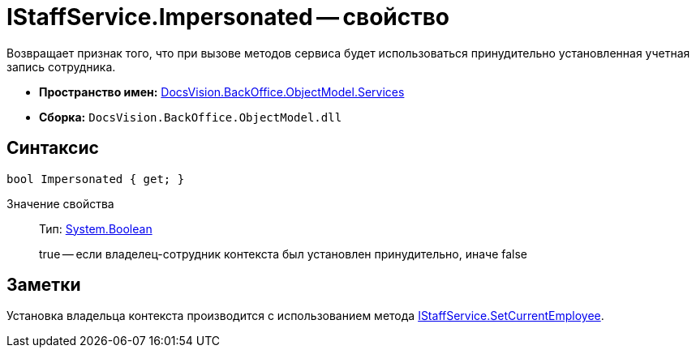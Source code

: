 = IStaffService.Impersonated -- свойство

Возвращает признак того, что при вызове методов сервиса будет использоваться принудительно установленная учетная запись сотрудника.

* *Пространство имен:* xref:api/DocsVision/BackOffice/ObjectModel/Services/Services_NS.adoc[DocsVision.BackOffice.ObjectModel.Services]
* *Сборка:* `DocsVision.BackOffice.ObjectModel.dll`

== Синтаксис

[source,csharp]
----
bool Impersonated { get; }
----

Значение свойства::
Тип: http://msdn.microsoft.com/ru-ru/library/system.boolean.aspx[System.Boolean]
+
true -- если владелец-сотрудник контекста был установлен принудительно, иначе false

== Заметки

Установка владельца контекста производится с использованием метода xref:api/DocsVision/BackOffice/ObjectModel/Services/IStaffService.SetCurrentEmployee_MT.adoc[IStaffService.SetCurrentEmployee].
